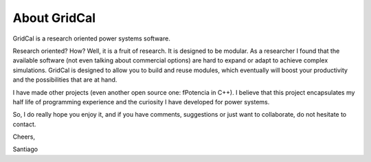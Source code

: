 .. _about:

About GridCal
=============

GridCal is a research oriented power systems software.

Research oriented? How? Well, it is a fruit of research. It is designed to be modular. As a researcher I found that the available software (not even talking about commercial options) are hard to expand or adapt to achieve complex simulations. GridCal is designed to allow you to build and reuse modules, which eventually will boost your productivity and the possibilities that are at hand.

I have made other projects (even another open source one: fPotencia in C++). I believe that this project encapsulates my half life of programming experience and the curiosity I have developed for power systems.

So, I do really hope you enjoy it, and if you have comments, suggestions or just want to collaborate, do not hesitate to contact.

Cheers,

Santiago
